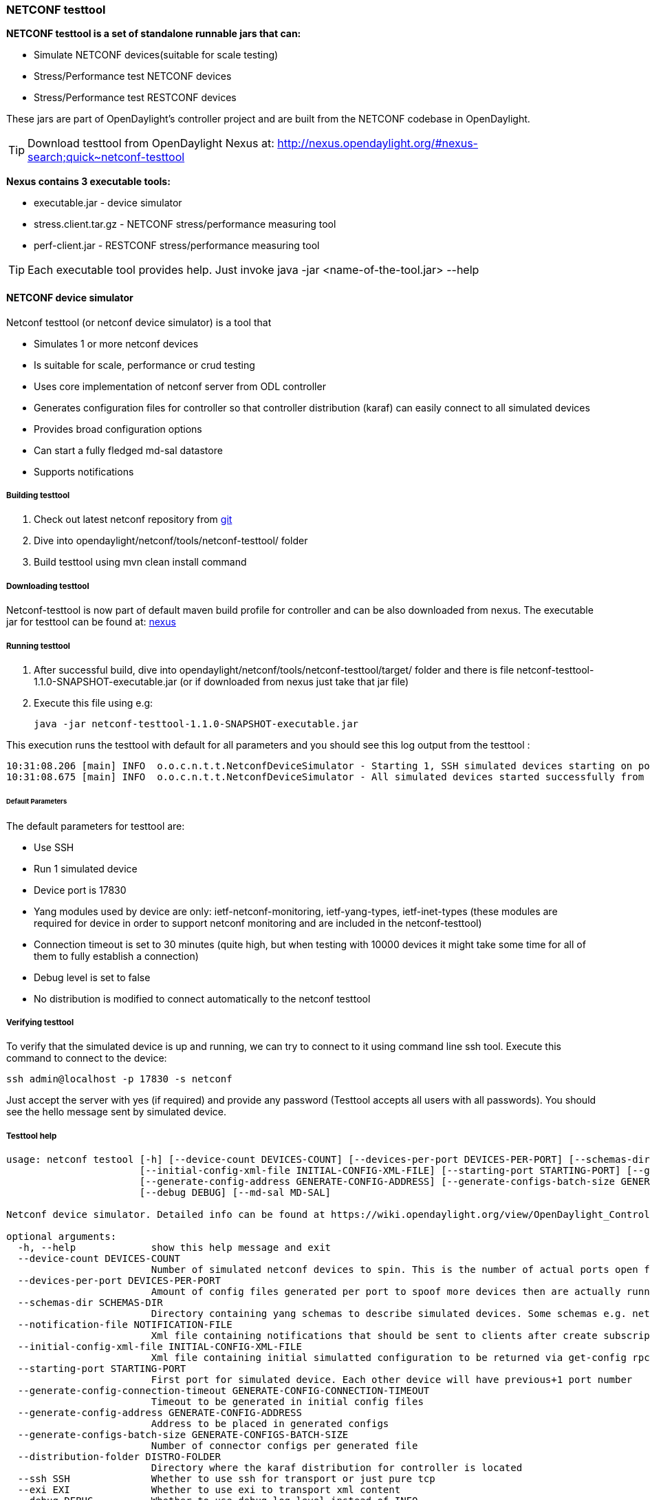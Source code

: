 === NETCONF testtool
*NETCONF testtool is a set of standalone runnable jars that can:*

* Simulate NETCONF devices(suitable for scale testing)
* Stress/Performance test NETCONF devices
* Stress/Performance test RESTCONF devices

These jars are part of OpenDaylight's controller project and are built from the
NETCONF codebase in OpenDaylight.

TIP: Download testtool from OpenDaylight Nexus at: http://nexus.opendaylight.org/#nexus-search;quick~netconf-testtool

*Nexus contains 3 executable tools:*

* executable.jar - device simulator
* stress.client.tar.gz - NETCONF stress/performance measuring tool
* perf-client.jar - RESTCONF stress/performance measuring tool

TIP: Each executable tool provides help. Just invoke +java -jar
<name-of-the-tool.jar> --help+

==== NETCONF device simulator

Netconf testtool (or netconf device simulator) is a tool that

* Simulates 1 or more netconf devices
* Is suitable for scale, performance or crud testing
* Uses core implementation of netconf server from ODL controller
* Generates configuration files for controller so that controller distribution (karaf) can easily connect to all simulated devices
* Provides broad configuration options
* Can start a fully fledged md-sal datastore
* Supports notifications

===== Building testtool

. Check out latest netconf repository from https://git.opendaylight.org/gerrit/#/admin/projects/netconf[git]
. Dive into opendaylight/netconf/tools/netconf-testtool/ folder
. Build testtool using mvn clean install command

===== Downloading testtool

Netconf-testtool is now part of default maven build profile for controller and
can be also downloaded from nexus.
The executable jar for testtool can be found at:
link:https://nexus.opendaylight.org/#nexus-search;gav~org.opendaylight.netconf~netconf-testtool[nexus]

===== Running testtool

. After successful build, dive into opendaylight/netconf/tools/netconf-testtool/target/ folder and there is file netconf-testtool-1.1.0-SNAPSHOT-executable.jar (or if downloaded from nexus just take that jar file)
. Execute this file using e.g:

  java -jar netconf-testtool-1.1.0-SNAPSHOT-executable.jar

This execution runs the testtool with default for all parameters and you should see this log output from the testtool :

  10:31:08.206 [main] INFO  o.o.c.n.t.t.NetconfDeviceSimulator - Starting 1, SSH simulated devices starting on port 17830
  10:31:08.675 [main] INFO  o.o.c.n.t.t.NetconfDeviceSimulator - All simulated devices started successfully from port 17830 to 17830

====== Default Parameters

The default parameters for testtool are:

* Use SSH
* Run 1 simulated device
* Device port is 17830
* Yang modules used by device are only: ietf-netconf-monitoring, ietf-yang-types, ietf-inet-types (these modules are required for device in order to support netconf monitoring and are included in the netconf-testtool)
* Connection timeout is set to 30 minutes (quite high, but when testing with 10000 devices it might take some time for all of them to fully establish a connection)
* Debug level is set to false
* No distribution is modified to connect automatically to the netconf testtool

===== Verifying testtool

To verify that the simulated device is up and running, we can try to connect to
it using command line ssh tool. Execute this command to connect to the device:

  ssh admin@localhost -p 17830 -s netconf

Just accept the server with yes (if required) and provide any password (Testtool
accepts all users with all passwords). You should see the hello message sent by simulated device.

===== Testtool help

----
usage: netconf testool [-h] [--device-count DEVICES-COUNT] [--devices-per-port DEVICES-PER-PORT] [--schemas-dir SCHEMAS-DIR] [--notification-file NOTIFICATION-FILE]
                       [--initial-config-xml-file INITIAL-CONFIG-XML-FILE] [--starting-port STARTING-PORT] [--generate-config-connection-timeout GENERATE-CONFIG-CONNECTION-TIMEOUT]
                       [--generate-config-address GENERATE-CONFIG-ADDRESS] [--generate-configs-batch-size GENERATE-CONFIGS-BATCH-SIZE] [--distribution-folder DISTRO-FOLDER] [--ssh SSH] [--exi EXI]
                       [--debug DEBUG] [--md-sal MD-SAL]

Netconf device simulator. Detailed info can be found at https://wiki.opendaylight.org/view/OpenDaylight_Controller:Netconf:Testtool#Building_testtool

optional arguments:
  -h, --help             show this help message and exit
  --device-count DEVICES-COUNT
                         Number of simulated netconf devices to spin. This is the number of actual ports open for the devices.
  --devices-per-port DEVICES-PER-PORT
                         Amount of config files generated per port to spoof more devices then are actually running
  --schemas-dir SCHEMAS-DIR
                         Directory containing yang schemas to describe simulated devices. Some schemas e.g. netconf monitoring and inet types are included by default
  --notification-file NOTIFICATION-FILE
                         Xml file containing notifications that should be sent to clients after create subscription is called
  --initial-config-xml-file INITIAL-CONFIG-XML-FILE
                         Xml file containing initial simulatted configuration to be returned via get-config rpc
  --starting-port STARTING-PORT
                         First port for simulated device. Each other device will have previous+1 port number
  --generate-config-connection-timeout GENERATE-CONFIG-CONNECTION-TIMEOUT
                         Timeout to be generated in initial config files
  --generate-config-address GENERATE-CONFIG-ADDRESS
                         Address to be placed in generated configs
  --generate-configs-batch-size GENERATE-CONFIGS-BATCH-SIZE
                         Number of connector configs per generated file
  --distribution-folder DISTRO-FOLDER
                         Directory where the karaf distribution for controller is located
  --ssh SSH              Whether to use ssh for transport or just pure tcp
  --exi EXI              Whether to use exi to transport xml content
  --debug DEBUG          Whether to use debug log level instead of INFO
  --md-sal MD-SAL        Whether to use md-sal datastore instead of default simulated datastore.
----

===== Supported operations

Testtool default simple datastore supported operations:

* get-schema - returns yang schemas loaded from user specified directory,
* edit-config - always returns OK and stores the xml from the input in a local variable available for get-config and get rpc. Every edit-config replaces the previous data,
* commit - always returns OK, but does not actually commit the data,
* get-config - returns local xml stored by edit-config,
* get - returns local xml stored by edit-config with netconf-state subtree, but also supports filtering.
* (un)lock - returns always ok with no lock guarantee
* create-subscription - returns always ok and after the operation is triggered, provided netconf notifications (if any) are fed to the client. No filtering or stream recognition is supported.

Note: when operation="delete" is present in the payload for edit-config, it will wipe its local store to simulate the removal of data.

When using the md-sal datastore testtool behaves more like normal netconf server
and is suitable for crud testing. create-subscription is not supported when
testtool is running with the md-sal datastore.

===== Notification support

Testtool supports notifications via the --notification-file switch. To trigger the notification feed, create-subscription operation has to be invoked.
The xml file provided should look like this example file:

----
<?xml version='1.0' encoding='UTF-8' standalone='yes'?>
<notifications>

<!-- Notifications are processed in the order they are defined in XML -->

<!-- Notification that is sent only once right after create-subscription is called -->
<notification>
		<!-- Content of each notification entry must contain the entire notification with event time. Event time can be hardcoded, or generated by testtool if XXXX is set as eventtime in this XML -->
		<content><![CDATA[
			<notification xmlns="urn:ietf:params:xml:ns:netconf:notification:1.0">
			    <eventTime>2011-01-04T12:30:46</eventTime>
			    <random-notification xmlns="http://www.opendaylight.org/netconf/event:1.0">
			        <random-content>single no delay</random-content>
			    </random-notification>
			</notification>
		]]></content>
</notification>

<!-- Repeated Notification that is sent 5 times with 2 second delay inbetween -->
<notification>
		<!-- Delay in seconds from previous notification -->
		<delay>2</delay>
		<!-- Number of times this notification should be repeated -->
		<times>5</times>
		<content><![CDATA[
			<notification xmlns="urn:ietf:params:xml:ns:netconf:notification:1.0">
			    <eventTime>XXXX</eventTime>
			    <random-notification xmlns="http://www.opendaylight.org/netconf/event:1.0">
			        <random-content>scheduled 5 times 10 seconds each</random-content>
			    </random-notification>
			</notification>
		]]></content>
</notification>

<!-- Single notification that is sent only once right after the previous notification -->
<notification>
		<delay>2</delay>
		<content><![CDATA[
			<notification xmlns="urn:ietf:params:xml:ns:netconf:notification:1.0">
			    <eventTime>XXXX</eventTime>
			    <random-notification xmlns="http://www.opendaylight.org/netconf/event:1.0">
			        <random-content>single with delay</random-content>
			    </random-notification>
			</notification>
		]]></content>
</notification>

</notifications>
----

===== Connecting testtool with controller karaf distribution

====== Auto connect to opendaylight controller

It is possible to make the controller distribution auto connect to the simulated
devices spawned by testtool (so user does not have to post a configuration for
every netconf connector via Restconf). The testtool is able to modify the ODL
distribution to auto connect to the simulated devices after feature
"odl-netconf-connector-all" is installed.
When running testtool, issue this command(just point the testool to the distribution) :

  java -jar netconf-testtool-1.1.0-SNAPSHOT-executable.jar --device-count 10 --distribution-folder ~/distribution-karaf-0.4.0-SNAPSHOT/ --debug true

With the distribution-folder parameter, the testtool will modify the distribution
to include configuration for netconf connector to connect to all simulated devices.
So there is no need to spawn netconf connectors via Restconf.

====== Running testtool and ODL on different machines

The testtool binds by default to 0.0.0.0 so it should be accessible from remote
machines. However you need to set the parameter "generate-config-address"
(when using autoconnect) to the address of machine where testtool will be run
so ODL can connect. The default value is localhost.

===== Executing operations via Restconf on a mounted simulated device

Simulated devices support basic rpcs for editing their config. This part shows how to edit data for simulated device via Restconf.

====== Test yang schema

The controller and Restconf assume that the data that can be manipulated for
mounted device is described by a yang schema. For demonstration, we will define
a simple yang model:

----
module test {
    yang-version 1;
    namespace "urn:opendaylight:test";
    prefix "tt";

    revision "2014-10-17";


   container cont {

        leaf l {
            type string;
        }
   }
}
----

Save this schema in file called test@2014-10-17.yang and store it a directory called test-schemas/ in e.g. home folder.

====== Editing data for simulated device

* Start the device with following command:

  java -jar netconf-testtool-1.1.0-SNAPSHOT-executable.jar --device-count 10 --distribution-folder ~/distribution-karaf-0.4.0-SNAPSHOT/ --debug true --schemas-dir ~/test-schemas/

* Start the odl distribution
* Install odl-netconf-connector-all feature
* Install odl-restconf feature
* Check that you can see config data for simulated device by Executing GET request to

  http://localhost:8181/restconf/config/network-topology:network-topology/topology/topology-netconf/node/17830-sim-device/yang-ext:mount/

* The data should be just and empty data container
* Now execute edit-config request by executing a POST request to:

  http://localhost:8181/restconf/config/network-topology:network-topology/topology/topology-netconf/node/17830-sim-device/yang-ext:mount

with headers:

  Accept application/xml
  Content-Type application/xml

and payload:

----
<cont xmlns="urn:opendaylight:test">
  <l>Content</l>
</cont>
----

* Check that you can see modified config data for simulated device by Executing GET request to

  http://localhost:8181/restconf/config/network-topology:network-topology/topology/topology-netconf/node/17830-sim-device/yang-ext:mount/

* Check that you can see the same modified data in operational for simulated device by Executing GET request to

  http://localhost:8181/restconf/operational/network-topology:network-topology/topology/topology-netconf/node/17830-sim-device/yang-ext:mount/

WARNING: Data will be mirrored in operational datastore only when using the default
simple datastore.

===== Known problems

====== Slow creation of devices on virtual machines

When testtool seems to take unusually long time to create the devices use this flag when running it:

  -Dorg.apache.sshd.registerBouncyCastle=false

====== Too many files open

When testtool or ODL starts to fail with TooManyFilesOpen exception, you need to increase the limit of open files in your OS. To find out the limit in linux execute:

  ulimit -a

Example sufficient configuration in linux:

----
core file size          (blocks, -c) 0
data seg size           (kbytes, -d) unlimited
scheduling priority             (-e) 0
file size               (blocks, -f) unlimited
pending signals                 (-i) 63338
max locked memory       (kbytes, -l) 64
max memory size         (kbytes, -m) unlimited
open files                      (-n) 500000
pipe size            (512 bytes, -p) 8
POSIX message queues     (bytes, -q) 819200
real-time priority              (-r) 0
stack size              (kbytes, -s) 8192
cpu time               (seconds, -t) unlimited
max user processes              (-u) 63338
virtual memory          (kbytes, -v) unlimited
file locks                      (-x) unlimited
----

To set these limits edit file: /etc/security/limits.conf e.g:

----
*         hard    nofile      500000
*         soft    nofile      500000
root      hard    nofile      500000
root      soft    nofile      500000
----

====== "Killed"

The testtool might end unexpectedly with a simple message: "Killed". This means
that the OS killed the tool due to too much memory consumed or too many threads
spawned. To find out the reason on linux you can use following command:

  dmesg | egrep -i -B100 'killed process'

Also take a look at this file: /proc/sys/kernel/threads-max. It limits the
number of threads spawned by a process. Sufficient(but probably much more than
enough) value is e.g. 126676

==== NETCONF stress/performance measuring tool
This is basically a NETCONF client that puts NETCONF servers under
heavy load of NETCONF RPCs and measures the time until a configurable
amount of them is processed.

////
TODO add a guide on how to do this with OpenDaylight
////

==== RESTCONF stress-performance measuring tool
Very similar to NETCONF stress tool with the difference of using
RESTCONF protocol instead of NETCONF.

////
TODO add a guide on how to do this with OpenDaylight
////
